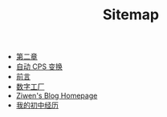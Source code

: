 #+TITLE: Sitemap

- [[file:pl-tutorial-2.org][第二章]]
- [[file:cps-converter.org][自动 CPS 变换]]
- [[file:pl-tutorial-0.org][前言]]
- [[file:pl-tutorial-1.org][数字工厂]]
- [[file:index.org][Ziwen's Blog Homepage]]
- [[file:junior-high-experience.org][我的初中经历]]